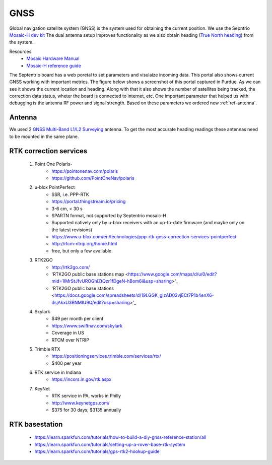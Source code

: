 .. _doc_gnss:

GNSS
=========================

Global navigation satellite system (GNSS) is the system used for obtaining the current position. We use the Sepntrio `Mosaic-H dev kit <https://shop.septentrio.com/en/shop/mosaic-h-gnss-heading-module-development-kit-2-gnss-antennae?utm_medium=website&utm_source=GNSS%20receivers%20or%20modules%20%20Page%20mosaic-H%20-%20CTA%20to%20webshop>`_
The dual antenna setup improves functionality as we also obtain heading (`True North heading <https://airplaneacademy.com/whats-the-difference-between-true-and-magnetic-heading-explained/#:~:text=True%20heading%20is%20your%20direction,being%20hundreds%20of%20miles%20apart.>`_) from the system.

Resources:
    * `Mosaic Hardware Manual <https://www.septentrio.com/system/files/support/mosaic_hardware_manual_v1.5.0.pdf>`_
    * `Mosaic-H reference guide <https://www.septentrio.com/system/files/support/mosaic-h_firmware_v4.9.1_reference_guide.pdf>`_


The Septentrio board has a web poretal to set parameters and visulaize incoming data. This portal also shows current GNSS working with important metrics.
The figure below shows a screenshot of this portal captured in Purdue. As we can see it shows the current location and heading. Along with that it also shows the number of satellites being tracked, the correction data status, wheter the board is connected to internet, etc.
One important parameter that helped us with debugging is the antenna RF power and signal strength. Based on these parameters we ordered new :ref:`ref-antenna`.

.. figure:: img/septentrio_portal.png
  :align: center


.. _ref-antenna:

=========================
Antenna
=========================
We used 2 `GNSS Multi-Band L1/L2 Surveying <https://www.sparkfun.com/products/17751>`_ antenna. To get the most accurate heading readings these antennas need to be mounted in the same plane.

=========================
RTK correction services
=========================

    1. Point One Polaris-
        * https://pointonenav.com/polaris
        * https://github.com/PointOneNav/polaris

    2. u-blox PointPerfect
        * SSR, i.e. PPP-RTK
        * https://portal.thingstream.io/pricing
        * 3-6 cm, < 30 s
        * SPARTN format, not supported by Septentrio mosaic-H
        * Supported natively only by u-blox receivers with an up-to-date firmware (and maybe only on the latest revisions)
        * https://www.u-blox.com/en/technologies/ppp-rtk-gnss-correction-services-pointperfect
        * http://rtcm-ntrip.org/home.html
        * free, but only a few available

    3. RTK2GO
        * http://rtk2go.com/
        * 'RTK2GO public base stations map <https://www.google.com/maps/d/u/0/edit?mid=1IMrStJfvUROGhlZtQzr1fDgeN-hBom6i&usp=sharing>'_
        * 'RTK2GO public base stations <https://docs.google.com/spreadsheets/d/19LGGK_gizAD02vjECt7P1b4enX6-dsjAkxU3BNMIU9Q/edit?usp=sharing>'_

    4. Skylark
        * $49 per month per client
        *  https://www.swiftnav.com/skylark
        * Coverage in US
        * RTCM over NTRIP

    5. Trimble RTX
        *  https://positioningservices.trimble.com/services/rtx/
        * $400 per year

    6. RTK service in Indiana
        * https://incors.in.gov/rtk.aspx

    7. KeyNet
        * RTK service in PA, works in Philly
        * http://www.keynetgps.com/
        * $375 for 30 days; $3135 annually

=========================
RTK basestation
=========================
    * https://learn.sparkfun.com/tutorials/how-to-build-a-diy-gnss-reference-station/all
    * https://learn.sparkfun.com/tutorials/setting-up-a-rover-base-rtk-system
    * https://learn.sparkfun.com/tutorials/gps-rtk2-hookup-guide
